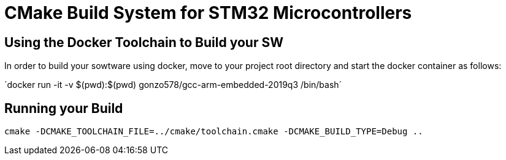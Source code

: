 # CMake Build System for STM32 Microcontrollers

## Using the Docker Toolchain to Build your SW

In order to build your sowtware using docker, move to your project root directory and start the docker container as follows:

´docker run -it -v $(pwd):$(pwd) gonzo578/gcc-arm-embedded-2019q3 /bin/bash´

## Running your Build

 cmake -DCMAKE_TOOLCHAIN_FILE=../cmake/toolchain.cmake -DCMAKE_BUILD_TYPE=Debug ..
